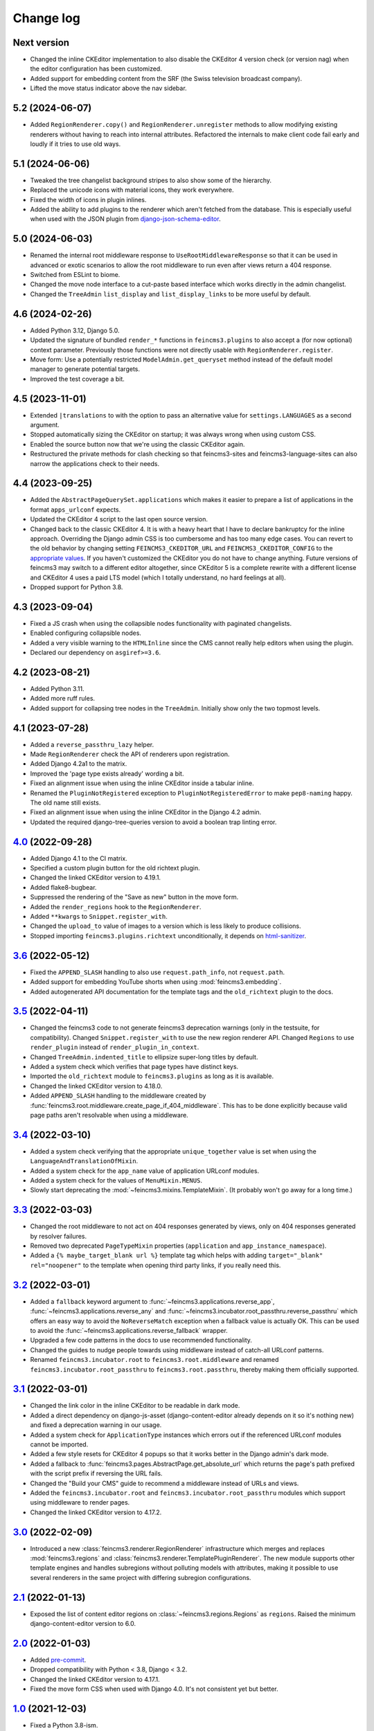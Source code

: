 .. _changelog:

Change log
==========

Next version
~~~~~~~~~~~~

- Changed the inline CKEditor implementation to also disable the CKEditor 4
  version check (or version nag) when the editor configuration has been
  customized.
- Added support for embedding content from the SRF (the Swiss television
  broadcast company).
- Lifted the move status indicator above the nav sidebar.


5.2 (2024-06-07)
~~~~~~~~~~~~~~~~

- Added ``RegionRenderer.copy()`` and ``RegionRenderer.unregister`` methods to
  allow modifying existing renderers without having to reach into internal
  attributes. Refactored the internals to make client code fail early and
  loudly if it tries to use old ways.


5.1 (2024-06-06)
~~~~~~~~~~~~~~~~

- Tweaked the tree changelist background stripes to also show some of the
  hierarchy.
- Replaced the unicode icons with material icons, they work everywhere.
- Fixed the width of icons in plugin inlines.
- Added the ability to add plugins to the renderer which aren't fetched from
  the database. This is especially useful when used with the JSON plugin from
  `django-json-schema-editor
  <https://github.com/matthiask/django-json-schema-editor>`__.


5.0 (2024-06-03)
~~~~~~~~~~~~~~~~

- Renamed the internal root middleware response to
  ``UseRootMiddlewareResponse`` so that it can be used in advanced or exotic
  scenarios to allow the root middleware to run even after views return a 404
  response.
- Switched from ESLint to biome.
- Changed the move node interface to a cut-paste based interface which works
  directly in the admin changelist.
- Changed the ``TreeAdmin`` ``list_display`` and ``list_display_links`` to be
  more useful by default.


4.6 (2024-02-26)
~~~~~~~~~~~~~~~~

- Added Python 3.12, Django 5.0.
- Updated the signature of bundled ``render_*`` functions in
  ``feincms3.plugins`` to also accept a (for now optional) context parameter.
  Previously those functions were not directly usable with
  ``RegionRenderer.register``.
- Move form: Use a potentially restricted ``ModelAdmin.get_queryset`` method
  instead of the default model manager to generate potential targets.
- Improved the test coverage a bit.

4.5 (2023-11-01)
~~~~~~~~~~~~~~~~

- Extended ``|translations`` to with the option to pass an alternative value
  for ``settings.LANGUAGES`` as a second argument.
- Stopped automatically sizing the CKEditor on startup; it was always wrong
  when using custom CSS.
- Enabled the source button now that we're using the classic CKEditor again.
- Restructured the private methods for clash checking so that feincms3-sites
  and feincms3-language-sites can also narrow the applications check to their
  needs.

4.4 (2023-09-25)
~~~~~~~~~~~~~~~~

- Added the ``AbstractPageQuerySet.applications`` which makes it easier to
  prepare a list of applications in the format ``apps_urlconf`` expects.
- Updated the CKEditor 4 script to the last open source version.
- Changed back to the classic CKEditor 4. It is with a heavy heart that I have
  to declare bankruptcy for the inline approach. Overriding the Django admin
  CSS is too cumbersome and has too many edge cases. You can revert to the old
  behavior by changing setting ``FEINCMS3_CKEDITOR_URL`` and
  ``FEINCMS3_CKEDITOR_CONFIG`` to the `appropriate values
  <https://github.com/matthiask/feincms3/blob/c45a2ed30cc9a69f7634d15e49bdf84b7fe15be5/feincms3/inline_ckeditor.py>`__.
  If you haven't customized the CKEditor you do not have to change anything.
  Future versions of feincms3 may switch to a different editor altogether,
  since CKEditor 5 is a complete rewrite with a different license and CKEditor
  4 uses a paid LTS model (which I totally understand, no hard feelings at
  all).
- Dropped support for Python 3.8.

4.3 (2023-09-04)
~~~~~~~~~~~~~~~~

- Fixed a JS crash when using the collapsible nodes functionality with
  paginated changelists.
- Enabled configuring collapsible nodes.
- Added a very visible warning to the ``HTMLInline`` since the CMS cannot
  really help editors when using the plugin.
- Declared our dependency on ``asgiref>=3.6``.

4.2 (2023-08-21)
~~~~~~~~~~~~~~~~

- Added Python 3.11.
- Added more ruff rules.
- Added support for collapsing tree nodes in the ``TreeAdmin``. Initially show
  only the two topmost levels.

4.1 (2023-07-28)
~~~~~~~~~~~~~~~~

- Added a ``reverse_passthru_lazy`` helper.
- Made ``RegionRenderer`` check the API of renderers upon registration.
- Added Django 4.2a1 to the matrix.
- Improved the 'page type exists already' wording a bit.
- Fixed an alignment issue when using the inline CKEditor inside a tabular
  inline.
- Renamed the ``PluginNotRegistered`` exception to ``PluginNotRegisteredError``
  to make ``pep8-naming`` happy. The old name still exists.
- Fixed an alignment issue when using the inline CKEditor in the Django 4.2
  admin.
- Updated the required django-tree-queries version to avoid a boolean trap
  linting error.


`4.0`_ (2022-09-28)
~~~~~~~~~~~~~~~~~~~

.. _4.0: https://github.com/matthiask/feincms3/compare/3.6...4.0

- Added Django 4.1 to the CI matrix.
- Specified a custom plugin button for the old richtext plugin.
- Changed the linked CKEditor version to 4.19.1.
- Added flake8-bugbear.
- Suppressed the rendering of the "Save as new" button in the move form.
- Added the ``render_regions`` hook to the ``RegionRenderer``.
- Added ``**kwargs``  to ``Snippet.register_with``.
- Changed the ``upload_to`` value of images to a version which is less likely
  to produce collisions.
- Stopped importing ``feincms3.plugins.richtext`` unconditionally, it depends
  on html-sanitizer_.


`3.6`_ (2022-05-12)
~~~~~~~~~~~~~~~~~~~

.. _3.6: https://github.com/matthiask/feincms3/compare/3.5...3.6

- Fixed the ``APPEND_SLASH`` handling to also use ``request.path_info``, not
  ``request.path``.
- Added support for embedding YouTube shorts when using
  :mod:`feincms3.embedding`.
- Added autogenerated API documentation for the template tags and the
  ``old_richtext`` plugin to the docs.


`3.5`_ (2022-04-11)
~~~~~~~~~~~~~~~~~~~

.. _3.5: https://github.com/matthiask/feincms3/compare/3.4...3.5

- Changed the feincms3 code to not generate feincms3 deprecation warnings (only
  in the testsuite, for compatibility). Changed ``Snippet.register_with`` to
  use the new region renderer API. Changed ``Regions`` to use ``render_plugin``
  instead of ``render_plugin_in_context``.
- Changed ``TreeAdmin.indented_title`` to ellipsize super-long titles by
  default.
- Added a system check which verifies that page types have distinct keys.
- Imported the ``old_richtext`` module to ``feincms3.plugins`` as long as it is
  available.
- Changed the linked CKEditor version to 4.18.0.
- Added ``APPEND_SLASH`` handling to the middleware created by
  :func:`feincms3.root.middleware.create_page_if_404_middleware`. This has to
  be done explicitly because valid page paths aren't resolvable when using a
  middleware.


`3.4`_ (2022-03-10)
~~~~~~~~~~~~~~~~~~~

.. _3.4: https://github.com/matthiask/feincms3/compare/3.3...3.4

- Added a system check verifying that the appropriate ``unique_together`` value
  is set when using the ``LanguageAndTranslationOfMixin``.
- Added a system check for the ``app_name`` value of application URLconf
  modules.
- Added a system check for the values of ``MenuMixin.MENUS``.
- Slowly start deprecating the :mod:`~feincms3.mixins.TemplateMixin`. (It
  probably won't go away for a long time.)


`3.3`_ (2022-03-03)
~~~~~~~~~~~~~~~~~~~

.. _3.3: https://github.com/matthiask/feincms3/compare/3.2...3.3

- Changed the root middleware to not act on 404 responses generated by views,
  only on 404 responses generated by resolver failures.
- Removed two deprecated ``PageTypeMixin`` properties (``application`` and
  ``app_instance_namespace``).
- Added a ``{% maybe_target_blank url %}`` template tag which helps with adding
  ``target="_blank" rel="noopener"`` to the template when opening third party
  links, if you really need this.


`3.2`_ (2022-03-01)
~~~~~~~~~~~~~~~~~~~

.. _3.2: https://github.com/matthiask/feincms3/compare/3.1...3.2

- Added a ``fallback`` keyword argument to
  :func:`~feincms3.applications.reverse_app`,
  :func:`~feincms3.applications.reverse_any` and
  :func:`~feincms3.incubator.root_passthru.reverse_passthru` which offers an
  easy way to avoid the ``NoReverseMatch`` exception when a fallback value is
  actually OK. This can be used to avoid the
  :func:`~feincms3.applications.reverse_fallback` wrapper.
- Upgraded a few code patterns in the docs to use recommended functionality.
- Changed the guides to nudge people towards using middleware instead of
  catch-all URLconf patterns.
- Renamed ``feincms3.incubator.root`` to ``feincms3.root.middleware`` and
  renamed ``feincms3.incubator.root_passthru`` to ``feincms3.root.passthru``,
  thereby making them officially supported.


`3.1`_ (2022-03-01)
~~~~~~~~~~~~~~~~~~~

.. _3.1: https://github.com/matthiask/feincms3/compare/3.0...3.1

- Changed the link color in the inline CKEditor to be readable in dark mode.
- Added a direct dependency on django-js-asset (django-content-editor already
  depends on it so it's nothing new) and fixed a deprecation warning in our
  usage.
- Added a system check for ``ApplicationType`` instances which errors out if
  the referenced URLconf modules cannot be imported.
- Added a few style resets for CKEditor 4 popups so that it works better in the
  Django admin's dark mode.
- Added a fallback to :func:`feincms3.pages.AbstractPage.get_absolute_url`
  which returns the page's path prefixed with the script prefix if reversing
  the URL fails.
- Changed the "Build your CMS" guide to recommend a middleware instead of URLs
  and views.
- Added the ``feincms3.incubator.root`` and
  ``feincms3.incubator.root_passthru`` modules which support using middleware
  to render pages.
- Changed the linked CKEditor version to 4.17.2.


`3.0`_ (2022-02-09)
~~~~~~~~~~~~~~~~~~~

.. _3.0: https://github.com/matthiask/feincms3/compare/2.1...3.0

- Introduced a new :class:`feincms3.renderer.RegionRenderer` infrastructure
  which merges and replaces :mod:`feincms3.regions` and
  :class:`feincms3.renderer.TemplatePluginRenderer`. The new module supports
  other template engines and handles subregions without polluting models with
  attributes, making it possible to use several renderers in the same project
  with differing subregion configurations.


`2.1`_ (2022-01-13)
~~~~~~~~~~~~~~~~~~~

- Exposed the list of content editor regions on
  :class:`~feincms3.regions.Regions` as ``regions``. Raised the minimum
  django-content-editor version to 6.0.


`2.0`_ (2022-01-03)
~~~~~~~~~~~~~~~~~~~

- Added `pre-commit <https://pre-commit.com/>`__.
- Dropped compatibility with Python < 3.8, Django < 3.2.
- Changed the linked CKEditor version to 4.17.1.
- Fixed the move form CSS when used with Django 4.0. It's not consistent yet
  but better.


`1.0`_ (2021-12-03)
~~~~~~~~~~~~~~~~~~~

- Fixed a Python 3.8-ism.
- Added a ``params`` parameter to :func:`feincms3.plugins.external.oembed_json`
  which allows overriding values sent to the oEmbed provider.
- Added a ``force_refresh`` parameter to
  :func:`feincms3.plugins.external.oembed_json` which allows forcibly
  refreshing the cached oEmbed data.
- Added a threadlocal cache to ``apps_urlconf`` which allows calling
  ``apps_urlconf`` several times without producing database queries over and
  over.
- Added Python 3.10 to the CI.
- Changed ``LanguageAndTranslationOfMixin.translation_of`` to use a
  ``TreeNodeForeignKey`` so that the hierarchy is shown when using a dropdown.
- Raised the minimum version of django-content-editor to 5.0.


`0.94`_ (2021-09-29)
~~~~~~~~~~~~~~~~~~~~

- Inline CKEditor: Dropped the admin jQuery dependency for real.
- Started using pyupgrade_ for the Python code.
- Added Django 4.0a1 to the CI matrix.
- Added a way to configure the inline CKEditor through Django settings.


`0.93`_ (2021-09-20)
~~~~~~~~~~~~~~~~~~~~

- Changed :func:`feincms3.embedding.embed_youtube` to append ``?rel=0`` to the
  YouTube embed URL which should hopefully suppress recommendations when the
  embedded video ends.
- **Slightly backwards incompatible**: Dropped the Noembed validation from the
  default ``feincms3.plugins.external`` admin inline. Renamed the
  (undocumented!) ``ExternalForm`` to ``NoembedValidationForm``.
- Raised the versions of required dependencies to recent versions, especially
  django-tree-queries to include a fix for the upcoming Django 4.0.
- Inline CKEditor: Changed the CDN URL to reference CKEditor 4.16.2.
- Inline CKEditor: Changed the JavaScript code to not hard-depend on jQuery.


`0.92`_ (2021-06-09)
~~~~~~~~~~~~~~~~~~~~

- Raised the minimum version of django-content-editor to 5.0a3 to take
  advantage of the bundled Material Icons library. Added default icon
  specifications to all plugins' inlines.
- Fixed a bug where ``feincms3.plugins.richtext`` wasn't available when
  ``django-ckeditor`` wasn't installed despite no longer depending on it
  anymore.


`0.91`_ (2021-05-28)
~~~~~~~~~~~~~~~~~~~~

Inline CKEditor widget
----------------------

This release deprecates the django-ckeditor integration of feincms3 and
officially introduces a new rich text widget which uses the inline mode of
CKEditor 4. It looks better and avoids the scrollable text area inside the
(scrollable!) content editor.

- Moved the inline CKEditor out of the incubator. It is a good idea and we
  should commit to supporting it.
- **BACKWARDS INCOMPATIBLE**: The :mod:`feincms3.plugins.richtext` plugin has
  been replaced by a widget using an inline CKEditor instance. The new field
  looks better and doesn't depend on django-ckeditor anymore. The
  ``CKEDITOR_CONFIGS`` setting from django-ckeditor isn't used anymore either,
  so if you reconfigured the rich text editor you'll have to update the
  configuration again. The old plugin is still available as
  :mod:`feincms3.plugins.old_richtext` for the time being.
- **BACKWARDS INCOMPATIBLE**: The :mod:`feincms3.cleanse` module has been
  deprecated. The inline CKEditor includes the cleansing functionality too.
- Inline CKEditor: Updated the CKEditor CDN URL to include the 4.16.1 patch
  release.
- Removed django-ckeditor from the ``all`` extra of feincms3. This means that
  installing ``feincms3[all]`` doesn't automatically install django-ckeditor
  anymore.


`0.90`_ (2021-04-27)
~~~~~~~~~~~~~~~~~~~~

This release contains a few backwards-incompatible changes which are the result
of efforts to produce a better foundation and fix oversights towards a 1.0
release of feincms3.

Page types
----------

Introduced the concept of page types. Merged the functionality of
``TemplateMixin`` and ``AppsMixin`` into a new ``PageTypeMixin`` and removed
``AppsMixin``.  Editors do not have to choose a template anymore when
activating an app. The latter overrides the former selection anyway. Also, this
allows using a custom selection of regions per application.

The following steps should be followed to upgrade existing sites:

- Create an automatic migration for the pages app.
- Edit the generated migration; create the ``page_type`` field first, and
  insert a ``RunSQL`` migration with the following SQL next: ``UPDATE
  pages_page SET page_type=CASE WHEN application<>'' THEN application ELSE
  template_key END``.
- Ensure that the ``app_instance_namespace`` is renamed to ``app_namespace``
  using a ``RenameField`` operation.
- Remove ``template_key`` from any code and replace ``application`` with
  ``page_type`` in the model admin configuration.
- Convert the entries in your ``TEMPLATES`` list to ``TemplateType`` instances,
  convert ``APPLICATIONS`` to ``ApplicationType`` instances and add both to a
  new ``TYPES`` class-level list. Note that those applications do not have
  *any* regions by default at all.
- The ``.template`` attribute of page classes does not exist any longer, to
  access e.g. the ``template_name`` replace ``page.template.template_name``
  with ``page.type.template_name``.
- Replace uses of ``page.application`` with ``page.page_type``,
  ``page.app_instance_namespace`` with ``page.app_namespace``. Properties
  mapping the former to the latter will stay in place for a release or two but
  they are already deprecated.

Other backwards-incompatible changes
------------------------------------

- Added ``alternative_text`` and ``caption`` fields to the image and the
  external plugin. Made both plugins prefer the caption in ``__str__``.
- Dropped the django-versatileimagefield-based image plugin.
- Removed the shims in ``feincms3.apps``.
- Standardized ``max_length`` values of ``CharField`` instances.
- Changed the snippet plugin to no longer try to render templates not in the
  ``TEMPLATES`` list. This means that you can just remove templates from
  ``TEMPLATES`` and not worry about database contents referencing templates
  which could have been removed in the meantime in the base case.

Minor changes
-------------

- Tried out a web-based translation platform. It wasn't exactly a big
  success, but we gained a few translations. Thanks to all contributors!
- Added a system check for page subclasses without the appropriate
  ordering definition.
- Changed the docs so that ``AbstractPage`` always comes before mixins
  so that ``AbstractPage``'s ``Meta`` properties are actually inherited
  by default.
- Changed the docs to recommend ``HttpResponseRedirect`` for the
  :class:`feincms3.mixins.RedirectMixin` redirect, not the ``redirect``
  shortcut. The latter may crash if the ``redirect_to_url`` doesn't look
  like a URL.
- Removed useless fallbacks.
- Fixed background colors in the move form to work with Django admin's dark
  mode.
- Added a ``feincms3/static-path-style.js`` script which automatically reduces
  the opacity of the path field unless the path is defined manually.
- Introduced an experimental inline CKEditor field.
- Raised the minimum django-content-editor version to 4.1 to take advantage of
  ``content_editor.models.Type``.


`0.41`_ (2020-11-28)
~~~~~~~~~~~~~~~~~~~~

- Switched from Travis CI to GitHub Actions.
- Dropped the custom CKEditor activation JavaScript,
  `django-ckeditor`_ does all we need already.


`0.40`_ (2020-09-30)
~~~~~~~~~~~~~~~~~~~~

- Changed the move form styling (hide the radio inputs and use
  background colors, stripes to visualize the tree structure better.
- Added a warning when trying to move a node but there are no valid
  targets.
- Fixed the move form widget in the responsive layout.
- Avoided removing the parent node from the move form when moving the
  first child.
- Added a ``get_redirect_url`` to the
  :class:`~feincms3.mixins.RedirectMixin` which returns the target URL
  or ``None``.
- Added the :func:`feincms3.utils.is_first_party_link` utilty.


`0.39`_ (2020-09-25)
~~~~~~~~~~~~~~~~~~~~

- **BACKWARDS INCOMPATIBLE**: ``AbstractPageManager`` has been removed.
  You should subclass the :class:`feincms3.pages.AbstractPageQuerySet`
  instead and use the queryset's ``.as_manager(with_tree_fields=True)``
  classmethod to generate a manager which adds tree fields to select
  queries by default. If you didn't use the ``AbstractPageManager`` in
  your code directly you don't have to do anything.
- Started requiring ``django-tree-queries>=0.4.1``.
- Completely reworked the page move form; allow directly specifying the
  new position.


`0.38.1`_ (2020-09-23)
~~~~~~~~~~~~~~~~~~~~~~

- The ``AbstractPageManager.active()`` method has been moved to a new
  :class:`feincms3.pages.AbstractPageQuerySet`. If subclassing the
  queryset you should re-create the page manager using
  ``pages.AbstractPageManager.from_queryset(<your new subclass>)``.
- Made :func:`~feincms3.renderer.render_in_context` create its own
  ``Context`` if the context passed is ``None``.


`0.37`_ (2020-09-10)
~~~~~~~~~~~~~~~~~~~~

- Changed :func:`feincms3.applications.page_for_app_request` to only use
  active pages by default. This change should mostly not change anything
  since :func:`~feincms3.applications.apps_urlconf()` and therefore
  :func:`~feincms3.applications.apps_middleware` only add active
  applications anyway.
- Upgraded prettier and ESLint to recent versions.
- Added some code to embed videos from YouTube and Vimeo without
  requiring oEmbed.
- Dropped compatibility with Python 3.5.


`0.36`_ (2020-08-07)
~~~~~~~~~~~~~~~~~~~~

- Switched from ``url()`` to ``re_path()`` in ``apps_urlconf()`` to
  avoid deprecation warnings.
- Removed the limitation that apps could not have descendants in a page
  tree. There may be valid use cases for this, especially if an apps'
  URLconf module does not handle *all* paths.


`0.35`_ (2020-07-28)
~~~~~~~~~~~~~~~~~~~~

- **(not yet) BACKWARDS INCOMPATIBLE** Moved the ``feincms3.apps``
  module to :mod:`feincms3.applications`. The reason for this change is
  that Django 3.2 will start autodiscovering app configs and therefore
  automatically loads the ``.apps`` submodule of all entries in
  ``INSTALLED_APPS``. This leads to a crash when the ``.apps`` module
  contains models (such as our ``AppsMixin``). ``feincms3.apps`` isn't
  populated from Django 3.2 upwards because of this.
- Fixed an infinite recursion crash when referencing pages using
  ``on_delete=SET_NULL``
- Added a ``LanguageAndTranslationOfMixin`` which not only allows
  defining the language of objects but also defining objects to be
  translations of other objects.
- Added a ``|translations`` filter to the template tag library. Added a
  section about generating a language selector containing deep links to
  the :ref:`multilingual sites guide <multilingual-sites>` guide.
- Added Travis CI jobs for Django 3.1b1 and Python 3.8.
- Renamed the main branch to ``main``.
- Removed all arguments to ``super()`` since we're Python 3-only.
- Dropped workarounds for the removal of ``django.utils.six`` and
  ``python_2_unicode_compatible`` from the testsuite. They were only
  required for our dependencies, not for feincms3 itself.


`0.34`_ (2020-06-05)
~~~~~~~~~~~~~~~~~~~~

- Removed mentions of Python 2 compatibility in the docs.
- Allowed using ``render_list`` with lists, not only querysets.
- Dropped compatibility with Django<2.2 in accordance with the official
  Django releases support policy.
- Replaced ``url()`` with ``re_path()`` which avoids a few deprecation
  warnings.


`0.33`_ (2019-12-16)
~~~~~~~~~~~~~~~~~~~~

- Changed ``Regions``' ``cache_key`` argument handling to allow
  disabling caching by returning a falsy value.
- Added the ``feincms3.renderer.render_in_context`` utility.
- Verified compatibility with Django 3.0.
- Made the ``TemplateMixin.template`` property fall back to the first
  template in ``TEMPLATES`` if the specific template could not be found
  or does not exist.
- Fixed another path uniqueness validation problem where pages having
  descendants with static paths could not be saved.


`0.32`_ (2019-09-20)
~~~~~~~~~~~~~~~~~~~~

- Changed ``app_instance_namespace`` to ``blank=True`` to make it clear
  what the default value is.
- Fixed a possible path uniqueness problem with descendants with static
  paths.
- Dropped Python 3.4 compatibility.


`0.31`_ (2019-05-14)
~~~~~~~~~~~~~~~~~~~~

- Added copying of ``handler400``, ``handler403``, ``handler404`` and
  ``handler500`` from ``ROOT_URLCONF`` to the URLconf module created by
  ``apps_urlconf``.


Removed all deprecated features
-------------------------------

- The ``AppsMiddleware`` alias for ``apps_middleware`` has been removed.
- The ``feincms3.incubator`` module has has been removed including
  subrenderers.
- The ``depth`` and ``cte_path`` attributes of ``AbstractPage`` have
  been removed. Those helped with the transition from django-cte-forest
  to django-tree-queries almost one year ago.
- ``TemplatePluginRenderer.regions()`` and ``feincms3.renderer.Regions``
  are replaced by ``feincms3.regions.Regions``. Region timeouts must be
  specified when instantiating the ``feincms3.regions.Regions`` object
  and cannot be specified when rendering individual regions anymore.
- The ``feincms3_apps`` and ``feincms3_renderer`` template tag libraries
  have been replaced by a single ``feincms3`` tag library.


`0.30`_ (2019-03-18)
~~~~~~~~~~~~~~~~~~~~

- Fixed overflowing tree structure boxes in the ``TreeAdmin``.
- Switched to emitting ``DeprecationWarning`` warnings not ``Warning``,
  even though  their visibility sucks.
- Added a ``languages`` argument to ``reverse_app`` which allows
  overriding languages and their order.
- Made ``TreeAdmin`` and ``MoveForm`` only require that the default
  manager is a ``TreeQuerySet`` and not that the model itself also
  extends ``TreeNode``.
- Made ``plugin_ckeditor.js``\'s dependency on ``django.jQuery``
  explicit. This is necessary for Django 2.2's new ``Media.merge``
  algorithm.


`0.29`_ (2019-02-07)
~~~~~~~~~~~~~~~~~~~~

- Deprecated the ``feincms3_apps`` and ``feincms3_renderer`` template
  tag library. ``render_region`` and ``reverse_app`` have been made
  available as ``feincms3``. The ``render_plugin`` and
  ``render_plugins`` tags will be removed completely.
- Changed ``feincms3.regions.matches`` to the effect that ``None`` has
  to be provided explicitly as an allowed subregion if items with no
  ``subregion`` attribute should be matched too.
- Removed an use of six which is unnecessary now that we only support
  Python 3.
- Imported ``lru_cache`` from the Python library.
- Replaced ``concrete_model`` calls to determine the concrete subclass
  of ``AppsMixin`` with capturing the model instance locally in the
  ``class_prepared`` signal handler.
- Removed the now unused ``concrete_model`` and ``iterate_subclasses``
  utilities.
- Replaced two more occurrences of ``.objects`` with
  ``._default_manager``.
- Deprecated accessing the backwards compatibility properties
  ``AbstractPage.depth`` and ``AbstractPage.cte_path``.
- Deprecated ``feincms3.apps.AppsMiddleware`` in favor of
  ``feincms3.apps.apps_middleware``.


`0.28`_ (2019-02-03)
~~~~~~~~~~~~~~~~~~~~

- **(not yet) BACKWARDS INCOMPATIBLE** Deprecated
  ``TemplatePluginRenderer``'s ``regions`` method, the ``regions_class``
  attribute and ``feincms3.renderer.Regions``. Introduce the more
  versatile ``feincms3.regions.Regions`` class instead which also
  replaces the ``feincms3.incubator.subrenderer`` functionality and does
  not suffer from a software design problem where the regions and the
  renderer classes knew too much about each other. This has been
  bothering me for a long time already but became impossible to overlook
  in the subrenderer implementation.
- Updated the Travis CI matrix to cover more versions of Django and
  Python while reducing the total job count to speed up builds.
- Made the default textarea used for editing the HTML plugin smaller.
- Added documentation for the new ``reenter`` subrenderer hook.
- Augmented the snippet plugin with a way to specify a template-specific
  plugin context callable.


`0.27`_ (2019-01-15)
~~~~~~~~~~~~~~~~~~~~

- Fixed the CKEditor plugin script to resize the widget to fit the width
  of the content editor area.
- Added configuration for easily running prettier and ESLint on the
  frontend code.
- Dropped Python 2 compatibility, again. The first attempt was made
  almost 30 months ago.
- Changed the subrenderer to use yielding instead of returning
  fragments.


`0.26`_ (2018-11-22)
~~~~~~~~~~~~~~~~~~~~

- Removed tree fields when loading applications.
- Stopped mentioning the ``AppsMixin`` in the reference documentation.
- Fixed a few typos and converted more string quotes in the docs.
- Changed the docs to use allow/deny instead of black/white.
- Changed ``feincms3.plugins`` do not hide import errors from our own
  modules anymore (again).
- Added a cloning functionality to copy the values of individual fields
  and also of the pages' content onto other pages.
- Fixed a problem where ``Snippet.__str__`` would unexpectedly (for
  Django) return lazy strings.
- Changed the type of ``RedirectMixin.redirect_to_page`` to
  ``TreeNodeForeignKey`` so that the hierarchy is shown in the dropdown.
- Added more careful detection of chain redirects and improved the error
  messages a bit.
- Made it clearer that ``AbstractPage.position``'s value should probably
  be greater than zero. Thanks to Hannah Cushman for the contribution!


`0.25`_ (2018-09-07)
~~~~~~~~~~~~~~~~~~~~

- **BACKWARDS INCOMPATIBLE** Removed the imports of plugins into
  ``feincms3.plugins``. Especially with the image plugins it could be
  non-obvious whether the plugin uses django-imagefield or
  django-versatileimagefield. Instead, the modules are imported so that
  classes and functions can be referenced using e.g.
  ``plugins.image.Image`` instead of ``plugins.Image`` as before.
- Moved the documentation from autodoc to a more guide-oriented format.
- Changed ``TemplatePluginRenderer.render_plugin_in_context`` to raise a
  specific ``PluginNotRegistered`` exception upon encountering
  unregistered plugins instead of a generic ``KeyError``.
- Made it possible to pass fixed strings (not callables) to
  ``TemplatePluginRenderer.register_string_renderer``.
- Added an incubator in ``feincms3.incubator`` for experimental modules
  with absolutely no compatibility guarantees.
- Changed the ``TreeAdmin.move_view`` to return a redirect to the admin
  index page instead of a 404 for missing nodes (as the Django admin's
  views also do since Django 1.11).
- Fixed an edge case in ``apps_urlconf`` which would generate a few
  nonsensical URLs if no language is activated currently.
- Made it an error to add redirects to a page which is already the
  target of a different redirect. Adding redirects to a page which
  itself already redirects was already an error.


`0.24`_ (2018-08-25)
~~~~~~~~~~~~~~~~~~~~

- Fixed one use of removed API.
- Fixed a bug where the move form "Save" button wasn't shown with Django
  2.1.
- Made overriding the ``Regions`` type used in
  ``TemplatePluginRenderer`` less verbose.
- Modified the documentation to produce several pages. Completed the
  guide for building your own CMS and added a section about customizing
  rendering using ``Regions`` subclasses.


`0.23`_ (2018-07-30)
~~~~~~~~~~~~~~~~~~~~

- Switched the preferred quote to ``"`` and started using `black
  <https://pypi.org/project/black/>`_ to automatically format Python
  code.

Switched to a new library for recursive common table expressions
----------------------------------------------------------------

django-tree-queries_ supports more database engines, which means that
the PostgreSQL_-only days of feincms3 are gone.

Incompatible differences are few:

- The attributes on page objects are named ``tree_depth`` and ``tree_path``
  now instead of ``depth`` and ``cte_path``. If you're using ``WHERE``
  clauses on your querysets change ``depth`` to ``__tree.tree_depth``
  (or only ``tree_depth``). Properties for backward compatibility have
  been added to the ``AbstractPage`` class, but of course those cannot
  be used in database queries.
- django-tree-queries_ uses the correct definition of node depth where
  root nodes have a depth of ``0``, not ``1``.
- django-tree-queries_ does not add the CTE by default to all queries,
  instead, users are expected to call ``.with_tree_fields()`` themselves
  if they want to use the CTE attributes. For the time being, the
  ``AbstractPageManager`` always returns querysets with tree fields.


`0.22`_ (2018-05-04)
~~~~~~~~~~~~~~~~~~~~

- Fixed a problem in ``MoveForm`` where invalid move targets would crash
  because of missing form fields to attach the error to instead of
  showing the underlying problem.
- Made it possible to override the list of apps processed in
  ``apps_urlconf``.
- Converted the apps middleware into a function, now named
  ``apps_middleware``. The old name ``AppsMiddleware`` will stay
  available for some undefined time.
- Made the path clash check less expensive by running less SQL queries.
- Made page saving a bit less expensive by only saving descendants when
  ``is_active`` or ``path`` changed.


`0.21`_ (2018-03-28)
~~~~~~~~~~~~~~~~~~~~

- Added a template tag for ``reverse_app``.
- **(At least a bit) BACKWARDS INCOMPATIBLE** Switched the preferred
  image field from django-versatileimagefield_ to django-imagefield_.
  The transition should mostly require replacing ``versatileimagefield``
  with ``imagefield`` in your settings etc., adding the appropriate
  ``IMAGEFIELD_FORMATS`` setting and running ``./manage.py
  process_imagefields`` once. Switch from ``feincms3[all]`` to
  ``feincms3[versatileimagefield]`` to stay with
  django-versatileimagefield_ for the moment.


`0.20`_ (2018-03-21)
~~~~~~~~~~~~~~~~~~~~

- Changed ``render_list`` and ``render_detail`` to return
  ``TemplateResponse`` instances instead of pre-rendered instances to
  increase the shortcuts' flexibility.
- Factored the JSON fetching from ``oembed_html`` into a new
  ``oembed_json`` helper.
- Added Django 2.0 to the Travis CI build (nothing had to be changed,
  0.19 was already compatible)
- Changed the ``TemplatePluginRenderer`` to also work when used
  standalone, not from inside a template.
- Dropped compatibility with Django versions older than 1.11.
- Changed ``AppsMixin.clean_fields`` to use ``_default_manager`` instead
  of ``_base_manager`` to search for already existing app instances.
- Changed the page move view to suppress the "Save and add another"
  button with great force.


`0.19`_ (2017-08-17)
~~~~~~~~~~~~~~~~~~~~

The diff for this release is big, but there are almost no changes in
functionality.

- Minor documentation edits, added a form builder example app to the
  documentation.
- Made ``reverse_fallback`` catch ``NoReverseMatch`` exceptions only,
  and fixed a related test which didn't reverse anything at all.
- Switch to tox_ for building docs, code style checking and local test
  running.
- Made the ``forms.Media`` CSS a list, not a set.


`0.18`_ (2017-05-10)
~~~~~~~~~~~~~~~~~~~~

- Slight improvements to ``TreeAdmin``'s alignment of box drawing characters.
- Allow overriding the outer namespace name used in ``feincms3.apps`` by
  setting the ``LANGUAGE_CODES_NAMESPACE`` class attribute of the pages
  class. The default value of ``language-codes`` has  been changed to
  ``apps``. Also, the outer instance namespaces of apps are now of the
  form ``<LANGUAGE_CODES_NAMESPACE>-<language_code>`` (example:
  ``apps-en`` for english), not only ``<language_code>``. This makes
  namespace collisions less of a concern.


`0.17.1`_ (2017-05-02)
~~~~~~~~~~~~~~~~~~~~~~

- Minor documentation edits.
- Added the ``AncestorFilter`` for filtering the admin changelist by
  ancestor. The default setting is to allow filtering by the first two
  tree levels.
- Switched from feincms-cleanse_ to html-sanitizer_ which allows
  configuring the allowed tags and attributes using a
  ``HTML_SANITIZERS`` setting.


`0.16`_ (2017-04-24)
~~~~~~~~~~~~~~~~~~~~

- Fixed the releasing-via-PyPI configuration.
- Removed strikethrough from our recommended rich text configuration,
  since feincms-cleanse_ would remove the tag anyway.
- Made ``TemplatePluginRenderer.regions`` and the ``Regions`` class into
  documented API.
- Made ``register_template_renderer``'s ``context`` argument default to
  ``default_context`` instead of ``None``, so please stop passing
  ``None`` and expecting the default context to work as before.
- Before adding Python 2 compatibility, a few methods and functions had
  keyword-only arguments. Python 2-compatible keyword-only enforcement
  has been added back to make it straightforward to transition back to
  keyword-only arguments later.


`0.15`_ (2017-04-05)
~~~~~~~~~~~~~~~~~~~~

- Dropped the ``is_descendant_of`` template tag. It was probably never
  used without ``include_self=True``, and this particular use case is
  better covered by checking whether a given primary key is a member
  of ``page.cte_path``.
- Dropped the ``menu`` template tag, and with it also the
  ``group_by_tree`` filter. Its arguments were interpreted according to
  the long-gone django-mptt_ and it promoted bad database querying
  patterns.
- Dropped the now-empty ``feincms3_pages`` template tag library.
- Added a default manager implementing ``active()`` to ``AbstractPage``.


`0.14`_ (2017-03-14)
~~~~~~~~~~~~~~~~~~~~

- Removed Django_ from ``install_requires`` so that updating
  feincms3 without updating Django is easier.
- Allowed overriding the Page queryset used in ``page_for_app_request``
  (for example for adding ``select_related``).
- Moved validation logic in varous model mixins from ``clean()`` to
  ``clean_fields(exclude)`` to be able to attach errors to individual
  form fields (if they are available on the given form).
- Added Django 1.11 to the build matrix on Travis CI.
- Fixed an "interesting" bug where the ``TreeAdmin`` would crash with
  an ``AttributeError`` if no query has been run on the model before.


`0.13`_ (2016-11-07)
~~~~~~~~~~~~~~~~~~~~

- Fixed oEmbed read timeouts to not crash but retry after 60 seconds
  instead.
- Added the ``TemplatePluginRenderer.regions`` helper and the
  ``{% render_region %}`` template tag which support caching of plugins.
- Disallowed empty static paths for pages. ``Page.get_absolute_url()``
  fails with the recommended URL pattern when ``path`` equals ``''``.
- Added flake8_ and isort_ style checking.
- Made the dependency on feincms-cleanse_, requests_ and
  django-versatileimagefield_ less strong than before. Plugins depending
  on those apps simply will not be available in the ``feincms3.plugins``
  namespace, but you have to be careful yourself to not import the
  actual modules yourself.
- Added Django_, django-content-editor_ and django-cte-forest_ to
  ``install_requires`` so that they are automatically installed, and
  added an extra with dependencies for all included plugins, so if you
  want that simply install ``feincms3[all]``.


`0.12`_ (2016-10-23)
~~~~~~~~~~~~~~~~~~~~

- Made ``reverse_any`` mention all viewnames in the ``NoReverseMatch``
  exception instead of bubbling the last viewname's exception.
- Added a ``RedirectMixin`` to ``feincms3.mixins`` for redirecting
  pages to other pages or arbitrary URLs.
- Added a footgun plugin (raw HTML code).
- Reinstate Python 2 compatibility because Python 2 still seems to be in
  wide use.


`0.11`_ (2016-09-19)
~~~~~~~~~~~~~~~~~~~~

- Changed the implementation of the ``is_descendant_of`` template tag to
  not depend on django-mptt_'s API anymore, and removed the
  compatibility shims from ``AbstractPage``.
- Made the documentation build again and added some documentation for
  the new ``feincms3.admin`` module.
- Made ``TreeAdmin.move_view`` run transactions on the correct database
  in multi-DB setups.
- Removed the unused ``NoCommitException`` class.
- Fixed a crash in the ``MoveForm`` validation.
- Made ``AppsMiddleware`` work with Django's ``MIDDLEWARE`` setting.
- Made the ``{% menu %}`` template tag not depend on a ``page`` variable
  in context.


`0.10`_ (2016-09-13)
~~~~~~~~~~~~~~~~~~~~

- **BACKWARDS INCOMPATIBLE** Switched from django-mptt_ to
  django-cte-forest_ which means that feincms3 is for the moment
  PostgreSQL_-only. By switching we completely avoid the MPTT attribute
  corruption which plagued projects for years. The `lft` attribute is
  directly reusable as `position`, and should be renamed in a migration
  instead of created from scratch to avoid losing the ordering of nodes
  within a branch.
- Added a ``feincms3.admin.TreeAdmin`` which shows the tree hierarchy
  and has facilities for moving nodes around.
- Avoided a deprecation warning on Django 1.10 regarding
  ``django.core.urlresolvers``.
- Started rolling releases using Travis CI's PyPI deployment provider.
- Made ``{% is_descendant_of %}`` return ``False`` if either of the
  variables passed is no page instance instead of crashing.


`0.9`_ (2016-08-17)
~~~~~~~~~~~~~~~~~~~

- Dropped compatibility with Python 2.
- Fixed ``AbstractPage.save()`` to actually detect page moves correctly
  again. Calling ``save()`` in a transaction was a bad idea because it
  messed with MPTT's bookkeeping information. Depending on the
  transaction isolation level going back to a clean slate *after*
  ``clean()`` proved much harder than expected.


`0.8`_ (2016-08-05)
~~~~~~~~~~~~~~~~~~~

- Added ``feincms3.apps.reverse_fallback`` to streamline reversing with
  fallback values in case of crashes.
- The default template renderer context
  (``TemplatePluginRenderer.register_template_renderer``) contains now the
  plugin instance as ``plugin`` instead of nothing.
- Make django-mptt-nomagic_ a required dependency, by depending on the fact
  that nomagic always calls ``Page.save()`` (django-mptt_ does not do that
  when nodes are moved using ``TreeManager.node_move``, which is used in the
  draggable mptt admin interface. Use a ``node_moved`` signal listener which
  calls ``save()`` if the ``node_moved`` call includes a ``position`` keyword
  argument if you can't switch to django-mptt-nomagic_ for some reason.


`0.7`_ (2016-07-21)
~~~~~~~~~~~~~~~~~~~

- Removed all dependencies from ``install_requires`` to make it easier
  to replace individual items.
- Enabled the use of ``i18n_patterns`` in ``ROOT_URLCONF`` by importing
  and adding the urlpatterns contained instead of ``include()``-ing the
  module in ``apps_urlconf``.
- Modified the cleansing configuration to allow empty ``<a>`` tags
  (mostly useful for internal anchors).
- Fixed crash when adding a page with a path that exists already (when
  not using a statich path).


`0.6`_ (2016-07-11)
~~~~~~~~~~~~~~~~~~~

- Updated the translation files.
- Fixed crashes when path of pages would not be unique when moving
  subtrees.


`0.5`_ (2016-07-07)
~~~~~~~~~~~~~~~~~~~

- Fixed a crash where apps without ``required_fields`` could not be
  saved.
- Added a template snippet based renderer for plugins.
- Prevented adding the exact same application (that is, the same
  ``app_instance_namespace``) more than once.


`0.4`_ (2016-07-04)
~~~~~~~~~~~~~~~~~~~

- Made application instances (``feincms3.apps``) more flexible by
  allowing programmatically generated instance namespace specifiers.


`0.3`_ (2016-07-02)
~~~~~~~~~~~~~~~~~~~

- Lots of work on the documentation.
- Moved all signal receivers into their classes as staticmethods.
- Fixed a crash on an attempted save of an ``External`` plugin instance
  with an empty URL.
- Added an incomplete testsuite, and add the Travis CI badge to the README.
- Removed the requirement of passing a context to ``render_list`` and
  ``render_detail``.


`0.2`_ (2016-06-28)
~~~~~~~~~~~~~~~~~~~

- The external plugin admin form now checks whether the URL can be
  embedded using OEmbed or not.
- Added the ``plugin_ckeditor.js`` file required for the rich text
  editor.
- Added a ``SnippetInline`` for consistency.
- Ensured that choice fields have a ``get_*_display`` method by setting
  dummy choices in advance (menus, snippets and templates).
- Added automatically built documentation on
  `readthedocs.io <http://feincms3.readthedocs.io/>`_.


`0.1`_ (2016-06-25)
~~~~~~~~~~~~~~~~~~~

- Plugins (apps, external, richtext, snippet and versatileimage)
  for use with `django-content-editor`_.
- HTML editing and cleansing using `django-ckeditor`_ and
  `feincms-cleanse`_.
- Shortcuts (``render_list`` and ``render_detail`` -- the most
  useful parts of Django's class based generic views)
- An abstract page base model building on `django-mptt`_ with
  mixins for handling templates, menus and language codes.
- Template tags for fetching and grouping menu entries inside
  templates.
- A german translation.


.. _Django: https://www.djangoproject.com/
.. _django-ckeditor: https://github.com/django-ckeditor/django-ckeditor/
.. _django-content-editor: https://django-content-editor.readthedocs.io/
.. _django-cte-forest: https://django-cte-forest.readthedocs.io/
.. _django-imagefield: https://django-imagefield.readthedocs.io/
.. _django-mptt: https://django-mptt.readthedocs.io/
.. _django-mptt-nomagic: https://github.com/django-mptt/django-mptt/pull/486
.. _django-tree-queries: https://github.com/matthiask/django-tree-queries/
.. _django-versatileimagefield: https://django-versatileimagefield.readthedocs.io/
.. _feincms-cleanse: https://pypi.python.org/pypi/feincms-cleanse/
.. _html-sanitizer: https://pypi.python.org/pypi/html-sanitizer/
.. _PostgreSQL: https://www.postgresql.org/
.. _flake8: https://pypi.python.org/pypi/flake8
.. _isort: https://pypi.python.org/pypi/isort
.. _pyupgrade: https://pypi.python.org/pypi/pyupgrade
.. _requests: http://docs.python-requests.org/
.. _tox: https://tox.readthedocs.io/

.. _0.1: https://github.com/matthiask/feincms3/commit/9f421bb48
.. _0.2: https://github.com/matthiask/feincms3/compare/0.1...0.2
.. _0.3: https://github.com/matthiask/feincms3/compare/0.2...0.3
.. _0.4: https://github.com/matthiask/feincms3/compare/0.3...0.4
.. _0.5: https://github.com/matthiask/feincms3/compare/0.4...0.5
.. _0.6: https://github.com/matthiask/feincms3/compare/0.5...0.6
.. _0.7: https://github.com/matthiask/feincms3/compare/0.6...0.7
.. _0.8: https://github.com/matthiask/feincms3/compare/0.7...0.8
.. _0.9: https://github.com/matthiask/feincms3/compare/0.8...0.9
.. _0.10: https://github.com/matthiask/feincms3/compare/0.9...0.10
.. _0.11: https://github.com/matthiask/feincms3/compare/0.10...0.11
.. _0.12: https://github.com/matthiask/feincms3/compare/0.11...0.12
.. _0.13: https://github.com/matthiask/feincms3/compare/0.12...0.13
.. _0.14: https://github.com/matthiask/feincms3/compare/0.13...0.14
.. _0.15: https://github.com/matthiask/feincms3/compare/0.14...0.15
.. _0.16: https://github.com/matthiask/feincms3/compare/0.15...0.16
.. _0.17.1: https://github.com/matthiask/feincms3/compare/0.16...0.17.1
.. _0.18: https://github.com/matthiask/feincms3/compare/0.17.1...0.18
.. _0.19: https://github.com/matthiask/feincms3/compare/0.18...0.19
.. _0.20: https://github.com/matthiask/feincms3/compare/0.19...0.20
.. _0.21: https://github.com/matthiask/feincms3/compare/0.20...0.21
.. _0.22: https://github.com/matthiask/feincms3/compare/0.21...0.22
.. _0.23: https://github.com/matthiask/feincms3/compare/0.22...0.23
.. _0.24: https://github.com/matthiask/feincms3/compare/0.23...0.24
.. _0.25: https://github.com/matthiask/feincms3/compare/0.24...0.25
.. _0.26: https://github.com/matthiask/feincms3/compare/0.25...0.26
.. _0.27: https://github.com/matthiask/feincms3/compare/0.26...0.27
.. _0.28: https://github.com/matthiask/feincms3/compare/0.27...0.28
.. _0.29: https://github.com/matthiask/feincms3/compare/0.28...0.29
.. _0.30: https://github.com/matthiask/feincms3/compare/0.29...0.30
.. _0.31: https://github.com/matthiask/feincms3/compare/0.30...0.31
.. _0.32: https://github.com/matthiask/feincms3/compare/0.31...0.32
.. _0.33: https://github.com/matthiask/feincms3/compare/0.32...0.33
.. _0.34: https://github.com/matthiask/feincms3/compare/0.33...0.34
.. _0.35: https://github.com/matthiask/feincms3/compare/0.34...0.35
.. _0.36: https://github.com/matthiask/feincms3/compare/0.35...0.36
.. _0.37: https://github.com/matthiask/feincms3/compare/0.36...0.37
.. _0.38.1: https://github.com/matthiask/feincms3/compare/0.37...0.38.1
.. _0.39: https://github.com/matthiask/feincms3/compare/0.38.1...0.39
.. _0.40: https://github.com/matthiask/feincms3/compare/0.39...0.40
.. _0.41: https://github.com/matthiask/feincms3/compare/0.40...0.41
.. _0.90: https://github.com/matthiask/feincms3/compare/0.41...0.90
.. _0.91: https://github.com/matthiask/feincms3/compare/0.90...0.91
.. _0.92: https://github.com/matthiask/feincms3/compare/0.91...0.92
.. _0.93: https://github.com/matthiask/feincms3/compare/0.92...0.93
.. _0.94: https://github.com/matthiask/feincms3/compare/0.93...0.94
.. _1.0: https://github.com/matthiask/feincms3/compare/0.94...1.0
.. _2.0: https://github.com/matthiask/feincms3/compare/1.0...2.0
.. _2.1: https://github.com/matthiask/feincms3/compare/2.0...2.1
